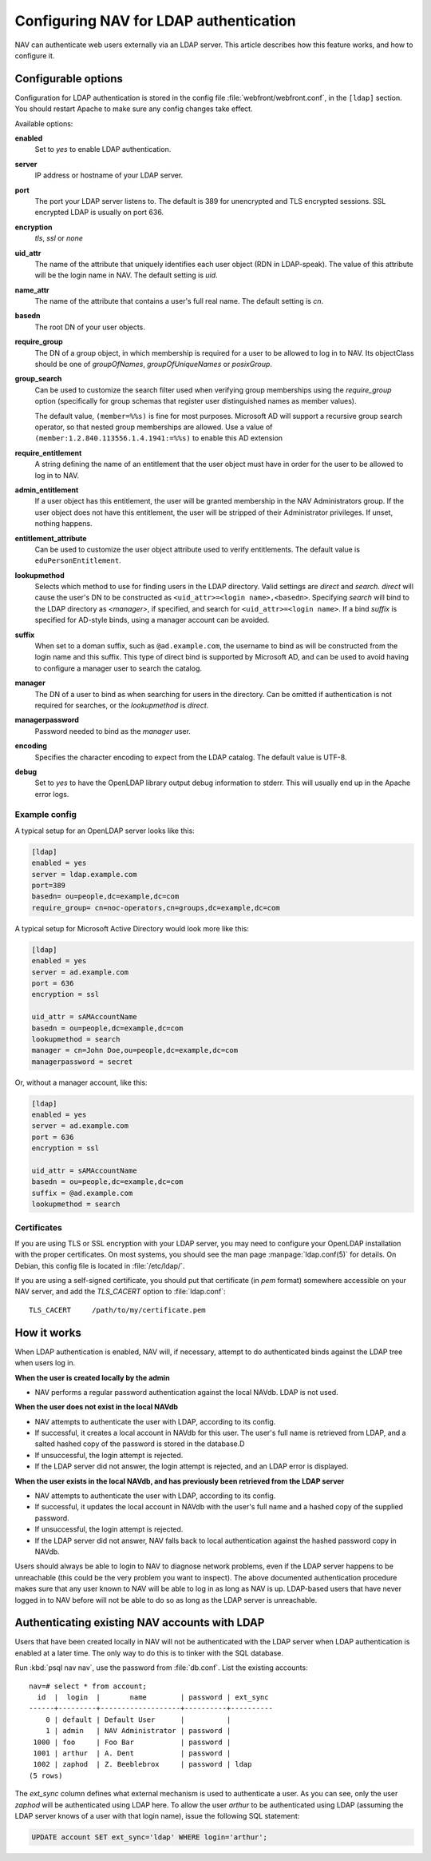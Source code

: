 =======================================
Configuring NAV for LDAP authentication
=======================================

NAV can authenticate web users externally via an LDAP server.  This
article describes how this feature works, and how to configure it.

Configurable options
====================

Configuration for LDAP authentication is stored in the config file
:file:`webfront/webfront.conf`, in the ``[ldap]`` section.  You should restart
Apache to make sure any config changes take effect.

Available options:

**enabled**
  Set to `yes` to enable LDAP authentication.

**server**
  IP address or hostname of your LDAP server.

**port**
  The port your LDAP server listens to. The default is 389 for unencrypted and
  TLS encrypted sessions. SSL encrypted LDAP is usually on port 636.

**encryption**
  `tls`, `ssl` or `none`

**uid_attr**
  The name of the attribute that uniquely identifies each user object (RDN in
  LDAP-speak). The value of this attribute will be the login name in NAV. The
  default setting is `uid`.

**name_attr**
  The name of the attribute that contains a user's full real name.  The
  default setting is `cn`.

**basedn**
  The root DN of your user objects.

**require_group**
  The DN of a group object, in which membership is required for a user to be
  allowed to log in to NAV.  Its objectClass should be one of `groupOfNames`,
  `groupOfUniqueNames` or `posixGroup`.

**group_search**
  .. versionadded:: 4.4

  Can be used to customize the search filter used when verifying group
  memberships using the `require_group` option (specifically for group schemas
  that register user distinguished names as member values).

  The default value, ``(member=%%s)`` is fine for most purposes. Microsoft AD
  will support a recursive group search operator, so that nested group
  memberships are allowed. Use a value of
  ``(member:1.2.840.113556.1.4.1941:=%%s)`` to enable this AD extension

**require_entitlement**
  .. versionadded:: 4.9.6

  A string defining the name of an entitlement that the user object must have
  in order for the user to be allowed to log in to NAV.

**admin_entitlement**
  .. versionadded:: 4.9.7

  If a user object has this entitlement, the user will be granted membership
  in the NAV Administrators group. If the user object does not have this
  entitlement, the user will be stripped of their Administrator privileges. If
  unset, nothing happens.

**entitlement_attribute**
  .. versionadded:: 4.9.6

  Can be used to customize the user object attribute used to verify entitlements.
  The default value is ``eduPersonEntitlement``.

**lookupmethod**
  .. versionadded:: 3.7

  Selects which method to use for finding users in the LDAP directory. Valid
  settings are `direct` and `search`. `direct` will cause the user's DN to be
  constructed as ``<uid_attr>=<login name>,<basedn>``. Specifying `search`
  will bind to the LDAP directory as `<manager>`, if specified, and search for
  ``<uid_attr>=<login name>``. If a bind `suffix` is specified for AD-style
  binds, using a manager account can be avoided.

**suffix**
  .. versionadded:: 4.4

  When set to a doman suffix, such as ``@ad.example.com``, the username to
  bind as will be constructed from the login name and this suffix. This type
  of direct bind is supported by Microsoft AD, and can be used to avoid having
  to configure a manager user to search the catalog.

**manager**
  .. versionadded:: 3.7

  The DN of a user to bind as when searching for users in the directory. Can
  be omitted if authentication is not required for searches, or the
  `lookupmethod` is `direct`.

**managerpassword**
  .. versionadded:: 3.7

  Password needed to bind as the `manager` user.

**encoding**
  .. versionadded:: 3.15

  Specifies the character encoding to expect from the LDAP catalog. The
  default value is UTF-8.

**debug**
  Set to `yes` to have the OpenLDAP library output debug information to
  stderr.  This will usually end up in the Apache error logs.


Example config
--------------

A typical setup for an OpenLDAP server looks like this:

.. code-block:: ini

  [ldap]
  enabled = yes
  server = ldap.example.com
  port=389
  basedn= ou=people,dc=example,dc=com
  require_group= cn=noc-operators,cn=groups,dc=example,dc=com

A typical setup for Microsoft Active Directory would look more like this:

.. code-block:: ini

  [ldap]
  enabled = yes
  server = ad.example.com
  port = 636
  encryption = ssl

  uid_attr = sAMAccountName
  basedn = ou=people,dc=example,dc=com
  lookupmethod = search
  manager = cn=John Doe,ou=people,dc=example,dc=com
  managerpassword = secret

Or, without a manager account, like this:

.. code-block:: ini

  [ldap]
  enabled = yes
  server = ad.example.com
  port = 636
  encryption = ssl

  uid_attr = sAMAccountName
  basedn = ou=people,dc=example,dc=com
  suffix = @ad.example.com
  lookupmethod = search


Certificates
------------

If you are using TLS or SSL encryption with your LDAP server, you may need to
configure your OpenLDAP installation with the proper certificates.  On most
systems, you should see the man page :manpage:`ldap.conf(5)` for details.  On
Debian, this config file is located in :file:`/etc/ldap/`.

If you are using a self-signed certificate, you should put that certificate
(in *pem* format) somewhere accessible on your NAV server, and add the
`TLS_CACERT` option to :file:`ldap.conf`::

  TLS_CACERT     /path/to/my/certificate.pem


How it works
============

When LDAP authentication is enabled, NAV will, if necessary, attempt
to do authenticated binds against the LDAP tree when users log in.

**When the user is created locally by the admin**

* NAV performs a regular password authentication against the local NAVdb. LDAP
  is not used.

**When the user does not exist in the local NAVdb**

* NAV attempts to authenticate the user with LDAP, according to its config.
* If successful, it creates a local account in NAVdb for this user. The user's
  full name is retrieved from LDAP, and a salted hashed copy of the password
  is stored in the database.D
* If unsuccessful, the login attempt is rejected.
* If the LDAP server did not answer, the login attempt is rejected, and an
  LDAP error is displayed.

**When the user exists in the local NAVdb, and has previously been retrieved from the LDAP server**

* NAV attempts to authenticate the user with LDAP, according to its config.
* If successful, it updates the local account in NAVdb with the user's
  full name and a hashed copy of the supplied password.
* If unsuccessful, the login attempt is rejected.
* If the LDAP server did not answer, NAV falls back to local
  authentication against the hashed password copy in NAVdb.

Users should always be able to login to NAV to diagnose network problems, even
if the LDAP server happens to be unreachable (this could be the very problem
you want to inspect).  The above documented authentication procedure makes
sure that any user known to NAV will be able to log in as long as NAV is up.
LDAP-based users that have never logged in to NAV before will not be able to
do so as long as the LDAP server is unreachable.

Authenticating existing NAV accounts with LDAP
==============================================

Users that have been created locally in NAV will not be authenticated with the
LDAP server when LDAP authentication is enabled at a later time.  The only way
to do this is to tinker with the SQL database.

Run :kbd:`psql nav nav`, use the password from :file:`db.conf`.  List the
existing accounts::

  nav=# select * from account;
    id  |  login  |       name        | password | ext_sync 
  ------+---------+-------------------+----------+----------
      0 | default | Default User      |          | 
      1 | admin   | NAV Administrator | password | 
   1000 | foo     | Foo Bar           | password | 
   1001 | arthur  | A. Dent           | password | 
   1002 | zaphod  | Z. Beeblebrox     | password | ldap
  (5 rows)

The `ext_sync` column defines what external mechanism is used to authenticate
a user.  As you can see, only the user *zaphod* will be authenticated using
LDAP here.  To allow the user *arthur* to be authenticated using LDAP
(assuming the LDAP server knows of a user with that login name), issue the
following SQL statement:

.. code-block:: sql

  UPDATE account SET ext_sync='ldap' WHERE login='arthur';
